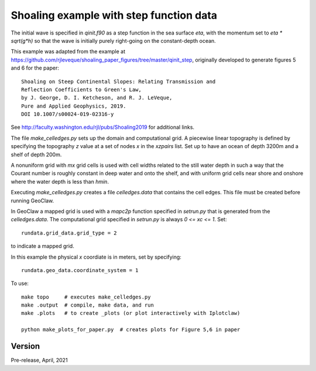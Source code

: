 
.. _geoclaw_1d/examples/shoaling_qinit_step:

Shoaling example with step function data
========================================

The initial wave is specified in `qinit.f90` as a step function in
the sea surface `eta`, with the momentum set to `eta * sqrt(g*h)` so that
the wave is initially purely right-going on the constant-depth ocean.

This example was adapted from the example at
https://github.com/rjleveque/shoaling_paper_figures/tree/master/qinit_step,
originally developed to generate figures 5 and 6 for the paper::

    Shoaling on Steep Continental Slopes: Relating Transmission and 
    Reflection Coefficients to Green's Law, 
    by J. George, D. I. Ketcheson, and R. J. LeVeque,
    Pure and Applied Geophysics, 2019.
    DOI 10.1007/s00024-019-02316-y

See http://faculty.washington.edu/rjl/pubs/Shoaling2019 for additional links.

The file `make_celledges.py` sets up the domain and computational grid.
A piecewise linear topography is defined by specifying the topography `z`
value at a set of nodes `x` in the `xzpairs` list.  Set up to have an
ocean of depth 3200m and a shelf of depth 200m.

A nonuniform grid with `mx` grid cells is used with cell widths related
to the still water depth in such a way that the Courant number is roughly
constant in deep water and onto the shelf, and with uniform grid cells
near shore and onshore where the water depth is less than `hmin`.

Executing `make_celledges.py` creates a file `celledges.data` that contains
the cell edges.  This file must be created before running GeoClaw.

In GeoClaw a mapped grid is used with a `mapc2p` function specified in
`setrun.py` that is generated from the `celledges.data`.  The computational
grid specified in `setrun.py` is always `0 <= xc <= 1`.  Set::

    rundata.grid_data.grid_type = 2
    
to indicate a mapped grid.

In this example the physical `x` coordiate is in meters, set by specifying::

    rundata.geo_data.coordinate_system = 1

To use::

    make topo     # executes make_celledges.py
    make .output  # compile, make data, and run
    make .plots   # to create _plots (or plot interactively with Iplotclaw)

    python make_plots_for_paper.py  # creates plots for Figure 5,6 in paper

Version
-------

Pre-release, April, 2021
